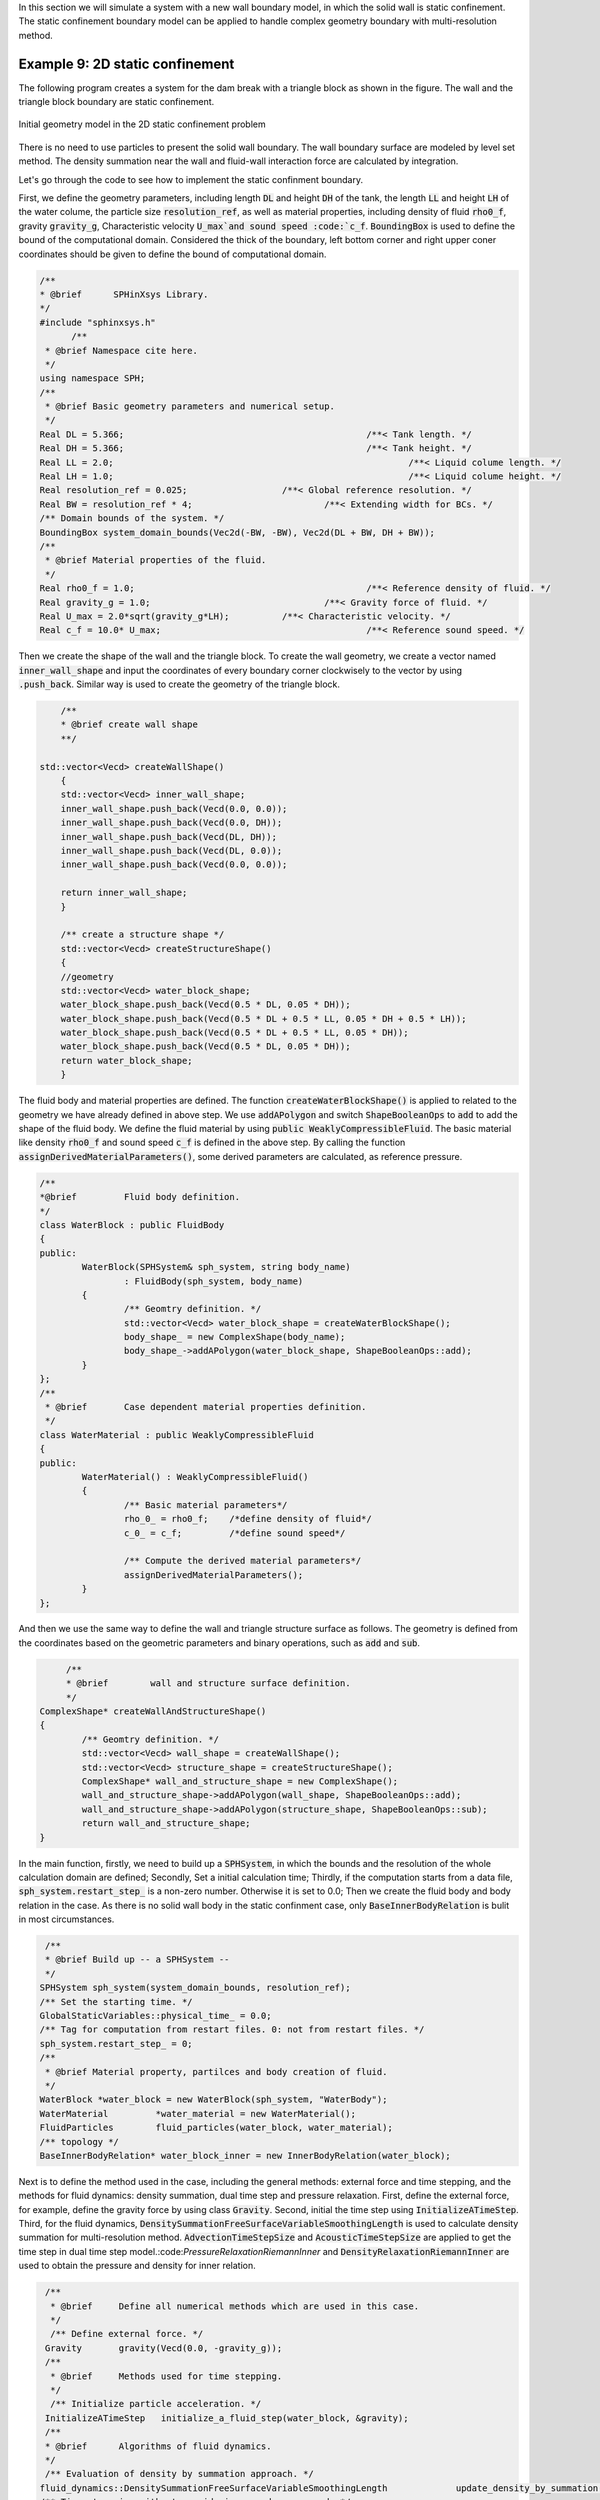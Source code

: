 In this section we will simulate a system with a new wall boundary model, in which the solid wall is static confinement. 
The static confinement boundary model can be applied to handle complex geometry boundary with multi-resolution method.  

=================================
Example 9: 2D static confinement
=================================

The following program creates a system for the dam break with a triangle block as shown in the figure. 
The wall and the triangle block boundary are static confinement. 

.. figure:: ../figures/static_confinement_geometry.png
   :width: 600 px
   :align: center

   Initial geometry model in the 2D static confinement problem

There is no need to use particles to present the solid wall boundary.
The wall boundary surface are modeled by level set method.
The density summation near the wall and fluid-wall interaction force are calculated by integration.

Let's go through the code to see how to implement the static confinment boundary.

First, we define the geometry parameters, including length :code:`DL` and height :code:`DH` of the tank, 
the length :code:`LL` and height :code:`LH` of the water colume, the particle size :code:`resolution_ref`,
as well as material properties, including density of fluid :code:`rho0_f`, gravity :code:`gravity_g`, 
Characteristic velocity :code:`U_max`and sound speed :code:`c_f`.
:code:`BoundingBox` is used to define the bound of the computational domain. Considered the thick of the boundary, 
left bottom corner and right upper coner coordinates should be given to define the bound of computational domain.

.. code-block:: cpp

  /**
  * @brief 	SPHinXsys Library.
  */
  #include "sphinxsys.h"
	/**
   * @brief Namespace cite here.
   */
  using namespace SPH;
  /**
   * @brief Basic geometry parameters and numerical setup.
   */
  Real DL = 5.366; 						/**< Tank length. */
  Real DH = 5.366; 						/**< Tank height. */
  Real LL = 2.0; 							/**< Liquid colume length. */
  Real LH = 1.0; 							/**< Liquid colume height. */
  Real resolution_ref = 0.025; 			/**< Global reference resolution. */
  Real BW = resolution_ref * 4; 			/**< Extending width for BCs. */
  /** Domain bounds of the system. */
  BoundingBox system_domain_bounds(Vec2d(-BW, -BW), Vec2d(DL + BW, DH + BW));
  /**
   * @brief Material properties of the fluid.
   */
  Real rho0_f = 1.0;						/**< Reference density of fluid. */
  Real gravity_g = 1.0;					/**< Gravity force of fluid. */
  Real U_max = 2.0*sqrt(gravity_g*LH);		/**< Characteristic velocity. */
  Real c_f = 10.0* U_max;					/**< Reference sound speed. */
	
Then we create the shape of the wall and the triangle block. To create the wall geometry, 
we create a vector named :code:`inner_wall_shape` and input the coordinates of every boundary corner clockwisely to the vector 
by using :code:`.push_back`. Similar way is used to create the geometry of the triangle block.

.. code-block:: cpp

	/**
	* @brief create wall shape
	**/

    std::vector<Vecd> createWallShape()
	{
	std::vector<Vecd> inner_wall_shape;
	inner_wall_shape.push_back(Vecd(0.0, 0.0));
	inner_wall_shape.push_back(Vecd(0.0, DH));
	inner_wall_shape.push_back(Vecd(DL, DH));
	inner_wall_shape.push_back(Vecd(DL, 0.0));
	inner_wall_shape.push_back(Vecd(0.0, 0.0));

	return inner_wall_shape;
	}
	
	/** create a structure shape */
	std::vector<Vecd> createStructureShape()
	{
	//geometry
	std::vector<Vecd> water_block_shape;
	water_block_shape.push_back(Vecd(0.5 * DL, 0.05 * DH));
	water_block_shape.push_back(Vecd(0.5 * DL + 0.5 * LL, 0.05 * DH + 0.5 * LH));
	water_block_shape.push_back(Vecd(0.5 * DL + 0.5 * LL, 0.05 * DH));
	water_block_shape.push_back(Vecd(0.5 * DL, 0.05 * DH));
	return water_block_shape;
	}

The fluid body and material properties are defined. The function :code:`createWaterBlockShape()` is applied to 
related to the geometry we have already defined in above step. We use :code:`addAPolygon` and switch :code:`ShapeBooleanOps` to 
:code:`add` to add the shape of the fluid body.
We define the fluid material by using :code:`public WeaklyCompressibleFluid`. The basic material like density :code:`rho0_f` and 
sound speed :code:`c_f` is defined in the above step. By calling the function :code:`assignDerivedMaterialParameters()`, some derived 
parameters are calculated, as reference pressure.

.. code-block:: cpp

	/**
	*@brief 	Fluid body definition.
	*/
	class WaterBlock : public FluidBody
	{
	public:
		WaterBlock(SPHSystem& sph_system, string body_name)
			: FluidBody(sph_system, body_name)
		{
			/** Geomtry definition. */
			std::vector<Vecd> water_block_shape = createWaterBlockShape();
			body_shape_ = new ComplexShape(body_name);
			body_shape_->addAPolygon(water_block_shape, ShapeBooleanOps::add);
		}
	};
	/**
	 * @brief 	Case dependent material properties definition.
	 */
	class WaterMaterial : public WeaklyCompressibleFluid
	{
	public:
		WaterMaterial() : WeaklyCompressibleFluid()
		{
			/** Basic material parameters*/
			rho_0_ = rho0_f;    /*define density of fluid*/
			c_0_ = c_f;         /*define sound speed*/
	
			/** Compute the derived material parameters*/
			assignDerivedMaterialParameters();
		}
	};

And then we use the same way to define the wall and triangle structure surface as follows. 
The geometry is defined from the coordinates based on the geometric parameters and binary operations, 
such as :code:`add` and :code:`sub`.

.. code-block:: cpp

	/**
	* @brief 	wall and structure surface definition.
	*/
   ComplexShape* createWallAndStructureShape()
   {
	   /** Geomtry definition. */
	   std::vector<Vecd> wall_shape = createWallShape();
	   std::vector<Vecd> structure_shape = createStructureShape();
	   ComplexShape* wall_and_structure_shape = new ComplexShape();
	   wall_and_structure_shape->addAPolygon(wall_shape, ShapeBooleanOps::add);
	   wall_and_structure_shape->addAPolygon(structure_shape, ShapeBooleanOps::sub);
	   return wall_and_structure_shape;
   }

In the main function, 
firstly, we need to build up a :code:`SPHSystem`, in which the bounds and the resolution of the whole 
calculation domain are defined; 
Secondly, Set a initial calculation time; 
Thirdly, if the computation starts from a data file, :code:`sph_system.restart_step_` is a non-zero number. Otherwise it is set to 0.0;
Then we create the fluid body and body relation in the case. 
As there is no solid wall body in the static confinment case, only :code:`BaseInnerBodyRelation` is bulit in most circumstances.

.. code-block:: cpp

   /**
   * @brief Build up -- a SPHSystem --
   */
  SPHSystem sph_system(system_domain_bounds, resolution_ref);
  /** Set the starting time. */
  GlobalStaticVariables::physical_time_ = 0.0;
  /** Tag for computation from restart files. 0: not from restart files. */
  sph_system.restart_step_ = 0;
  /**
   * @brief Material property, partilces and body creation of fluid.
   */
  WaterBlock *water_block = new WaterBlock(sph_system, "WaterBody");
  WaterMaterial 	*water_material = new WaterMaterial();
  FluidParticles 	fluid_particles(water_block, water_material);
  /** topology */
  BaseInnerBodyRelation* water_block_inner = new InnerBodyRelation(water_block);
 
Next is to define the method used in the case, including the general methods: external force and time stepping, 
and the methods for fluid dynamics: density summation, dual time step and pressure relaxation.
First, define the external force, for example, define the gravity force by using class :code:`Gravity`.
Second, initial the time step using :code:`InitializeATimeStep`.
Third, for the fluid dynamics, :code:`DensitySummationFreeSurfaceVariableSmoothingLength` is used to calculate density summation
for multi-resolution method. :code:`AdvectionTimeStepSize` and :code:`AcousticTimeStepSize` are applied to get the time step in 
dual time step model.:code:`PressureRelaxationRiemannInner` and :code:`DensityRelaxationRiemannInner` are used to obtain the pressure
and density for inner relation.

.. code-block:: cpp

  /**
   * @brief 	Define all numerical methods which are used in this case.
   */
   /** Define external force. */
  Gravity	gravity(Vecd(0.0, -gravity_g));
  /**
   * @brief 	Methods used for time stepping.
   */
   /** Initialize particle acceleration. */
  InitializeATimeStep 	initialize_a_fluid_step(water_block, &gravity);
  /**
  * @brief 	Algorithms of fluid dynamics.
  */
  /** Evaluation of density by summation approach. */
 fluid_dynamics::DensitySummationFreeSurfaceVariableSmoothingLength		update_density_by_summation(water_block_inner);
 /** Time step size without considering sound wave speed. */
 fluid_dynamics::AdvectionTimeStepSize 			get_fluid_advection_time_step_size(water_block, U_max);
 /** Time step size with considering sound wave speed. */
 fluid_dynamics::AcousticTimeStepSize get_fluid_time_step_size(water_block);
 /** Pressure relaxation algorithm by using position verlet time stepping. */
 fluid_dynamics::PressureRelaxationRiemannInner pressure_relaxation(water_block_inner);
	 fluid_dynamics::DensityRelaxationRiemannInner	density_relaxation(water_block_inner);

The last part of fluid dynamics comes to the static confinement condition part. We create the wall surface by using :code:`NearShapeSurface`,
and define the methods used for static confinement condition. In static confinment case, the wall is presented by level set method. The fluid-
solid interaction force is calculated by the integral, which is different from the particle boundary. Therefore, confiment condition has 
special treatment on density summation :code:`&confinement_condition.density_summation_`, pressure relaxation :code:`&confinement_condition.pressure_relaxation_` 
and density relaxation :code:`&confinement_condition.density_relaxation_`.

.. code-block:: cpp

	/** Confinement condition for wall and structure. */
	fluid_dynamics::StaticConfinement confinement_condition(water_block, 
		new NearShapeSurface(water_block, createWallAndStructureShape(), "WallAndStructure"));
	update_density_by_summation.post_processes_.push_back(&confinement_condition.density_summation_);
	pressure_relaxation.post_processes_.push_back(&confinement_condition.pressure_relaxation_);
	density_relaxation.post_processes_.push_back(&confinement_condition.density_relaxation_);
	
Before the main loop, we define the output :code:`In_Output` for calculation. By changing :code:`WriteBodyStatesToVtu` 
to :code:`WriteBodyStatesToPlt`, we can use software Tecplot to check the particle distribution in .plt files. 
:code:`ReadRestart` and :code:`WriteRestart` is for the restart simulation. When we provide a result file and switch 
:code:`sph_system.restart_step_` to a non-zero number, the code will read the file and start the calculation at a certain time step.
The function of :code:`WriteRestart` is to output the result at a certain time interval in case the calculation accidentally breaks 
down so that we can restart it.
:code:`WriteTotalMechanicalEnergy` is used to output the total mechanical energy in the system for post processing.
For the initialization, :code:`initializeSystemCellLinkedLists()` and :code:`initializeSystemConfigurations()` are 
used to generate the initial cell linked lists and particle configurations.
:code:`write_body_states` is to output the result in initial time step.
:code:`write_water_mechanical_energy` is to output the mechanical energy in initial time step.
Then, we define the iteration number:code:`number_of_iterations`, output time interval:code:`screen_output_interval`, 
calculation ending time:code:`End_Time`, default time steps:code:`Dt` :code:`dt` and some time interval to 
check the computational costs.

.. code-block:: cpp

	/**
	 * @brief Output.
	 */
	In_Output in_output(sph_system);
	/** Output the body states. */
	WriteBodyStatesToPlt		write_body_states(in_output, sph_system.real_bodies_);
	/** Output the body states for restart simulation. */
	ReadRestart		read_restart_files(in_output, sph_system.real_bodies_);
	WriteRestart	write_restart_files(in_output, sph_system.real_bodies_);
	/** Output the mechanical energy of fluid body. */
	WriteTotalMechanicalEnergy 	write_water_mechanical_energy(in_output, water_block, &gravity);

	/** Pre-simulation*/
	sph_system.initializeSystemCellLinkedLists();
	sph_system.initializeSystemConfigurations();
	/**
	 * @brief The time stepping starts here.
	 */
	 /** If the starting time is not zero, please setup the restart time step ro read in restart states. */
	if (sph_system.restart_step_ != 0)
	{
		GlobalStaticVariables::physical_time_ = read_restart_files.ReadRestartFiles(sph_system.restart_step_);
		water_block->updateCellLinkedList();
		water_block_inner->updateConfiguration();
	}

	/** Output the start states of bodies. */
	write_body_states.WriteToFile(GlobalStaticVariables::physical_time_);
	/** Output the Hydrostatic mechanical energy of fluid. */
	write_water_mechanical_energy.WriteToFile(GlobalStaticVariables::physical_time_);
	/**
	 * @brief 	Basic parameters.
	 */
	size_t number_of_iterations = sph_system.restart_step_;  /*initial the iteration number*/
	int screen_output_interval = 100;                        /*define the output time interval on screen*/
	int observation_sample_interval = screen_output_interval * 2;   /*define the output time interval on observation*/
	int restart_output_interval = screen_output_interval * 10;      /*define the output time interval on the result for restart*/
	Real End_Time = 20.0; 	/**< End time. */
	Real D_Time = 0.1;		/**< Time stamps for output of body states. */
	Real Dt = 0.0;			/**< Default advection time step sizes. */
	Real dt = 0.0; 			/**< Default acoustic time step sizes. */
	/** statistics for computing CPU time. */
	tick_count t1 = tick_count::now();
	tick_count::interval_t interval;
	tick_count::interval_t interval_computing_time_step;
	tick_count::interval_t interval_computing_pressure_relaxation;
	tick_count::interval_t interval_updating_configuration;
	tick_count time_instance;

The main loops are defined in the following piece of code. In the calculation integration, 
First, acceleration due to the viscous force and external force as gravity is calculated. Density summation is updated by 
:code:`update_density_by_summation`.
Second, we calculate the pressure :code:`pressure_relaxation` and density relaxation :code:`density_relaxation` in a 
different time step to improve the efficiency. When the relaxation time is larger than one advection time step, the relaxation part ends.
Third, after the calculation, the result will be output on the screen or in the file. Total energy and pressure at the observer 
are output by :code:`write_water_mechanical_energy` and :code:`write_recorded_water_pressure`.
Last, update the cell linked lists :code:`updateCellLinkedList()` and particle configuration:code:`updateConfiguration()`.

.. code-block:: cpp

	/**
	 * @brief 	Main loop starts here.
	 */
	while (GlobalStaticVariables::physical_time_ < End_Time)
	{
		Real integration_time = 0.0;
		/** Integrate time (loop) until the next output time. */
		while (integration_time < D_Time)
		{
			/** Acceleration due to viscous force and gravity. */
			time_instance = tick_count::now();
			initialize_a_fluid_step.parallel_exec();                   /** calculate the acceleration caused by gravity*/
			Dt = get_fluid_advection_time_step_size.parallel_exec();   /** obtain advection time step*/
			update_density_by_summation.parallel_exec();               /** calculate density summation*/
			interval_computing_time_step += tick_count::now() - time_instance;

			/** Dynamics including pressure relaxation. */
			time_instance = tick_count::now();
			Real relaxation_time = 0.0;
			while (relaxation_time < Dt)
			{
				pressure_relaxation.parallel_exec(dt);                
				density_relaxation.parallel_exec(dt);
				dt = get_fluid_time_step_size.parallel_exec();
				relaxation_time += dt;
				integration_time += dt;
				GlobalStaticVariables::physical_time_ += dt;
			}
			interval_computing_pressure_relaxation += tick_count::now() - time_instance;

			if (number_of_iterations % screen_output_interval == 0)     /** output the result*/
			{
				cout << fixed << setprecision(9) << "N=" << number_of_iterations << "	Time = "
					<< GlobalStaticVariables::physical_time_
					<< "	Dt = " << Dt << "	dt = " << dt << "\n";

				if (number_of_iterations % observation_sample_interval == 0) {
					write_water_mechanical_energy.WriteToFile(GlobalStaticVariables::physical_time_); 
					write_recorded_water_pressure.WriteToFile(GlobalStaticVariables::physical_time_);
				}
				if (number_of_iterations % restart_output_interval == 0)
					write_restart_files.WriteToFile(Real(number_of_iterations));
			}
			number_of_iterations++;

			/** Update cell linked list and configuration. */
			time_instance = tick_count::now();
			water_block->updateCellLinkedList();           /** update cell linked lists*/
			water_block_inner->updateConfiguration();      /** update particle configuration*/
			interval_updating_configuration += tick_count::now() - time_instance;
		}

		tick_count t2 = tick_count::now();
		write_body_states.WriteToFile(GlobalStaticVariables::physical_time_);
		tick_count t3 = tick_count::now();
		interval += t3 - t2;
	}
	tick_count t4 = tick_count::now();

	tick_count::interval_t tt;   /** calculate the computational costs*/
	tt = t4 - t1 - interval;
	cout << "Total wall time for computation: " << tt.seconds()
		<< " seconds." << endl;
	cout << fixed << setprecision(9) << "interval_computing_time_step ="
		<< interval_computing_time_step.seconds() << "\n";
	cout << fixed << setprecision(9) << "interval_computing_pressure_relaxation = "
		<< interval_computing_pressure_relaxation.seconds() << "\n";
	cout << fixed << setprecision(9) << "interval_updating_configuration = "
		<< interval_updating_configuration.seconds() << "\n";

	return 0;
	}

In the visualization software Tecplot you can produces the particle distribution as shown in the following figure. 

.. figure:: ../figures/static_confinement.png
   :width: 600 px
   :align: center

   An snapshot of the particle distribution in the 2D static confinement problem

In the center of the water tank, there is a triangle wall blocking the water flow. 
The total mechanical energy are shown as follows.  

.. figure:: ../figures/static_confinement_energy.png
   :width: 600 px
   :align: center
   
   Change of total mechanical energy with time

It should be mentioned that the confinement condition can be applied to more complex shapes of solid boundary,
as well as regular moving boundary.
   

